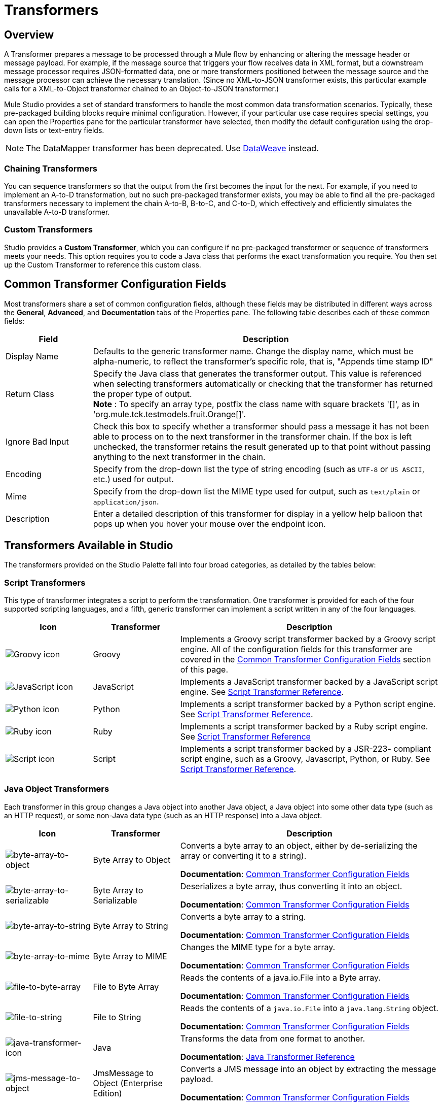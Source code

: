 = Transformers
:keywords: datamapper, object, xml

== Overview

A Transformer prepares a message to be processed through a Mule flow by enhancing or altering the message header or message payload. For example, if the message source that triggers your flow receives data in XML format, but a downstream message processor requires JSON-formatted data, one or more transformers positioned between the message source and the message processor can achieve the necessary translation. (Since no XML-to-JSON transformer exists, this particular example calls for a XML-to-Object transformer chained to an Object-to-JSON transformer.)

Mule Studio provides a set of standard transformers to handle the most common data transformation scenarios. Typically, these pre-packaged building blocks require minimal configuration. However, if your particular use case requires special settings, you can open the Properties pane for the particular transformer have selected, then modify the default configuration using the drop-down lists or text-entry fields.

NOTE: The DataMapper transformer has been deprecated. Use link:/mule-user-guide/v/3.8/dataweave[DataWeave] instead.

=== Chaining Transformers

You can sequence transformers so that the output from the first becomes the input for the next. For example, if you need to implement an A-to-D transformation, but no such pre-packaged transformer exists, you may be able to find all the pre-packaged transformers necessary to implement the chain A-to-B, B-to-C, and C-to-D, which effectively and efficiently simulates the unavailable A-to-D transformer.

=== Custom Transformers

Studio provides a *Custom Transformer*, which you can configure if no pre-packaged transformer or sequence of transformers meets your needs. This option requires you to code a Java class that performs the exact transformation you require. You then set up the Custom Transformer to reference this custom class.

== Common Transformer Configuration Fields

Most transformers share a set of common configuration fields, although these fields may be distributed in different ways across the *General*, *Advanced*, and *Documentation* tabs of the Properties pane. The following table describes each of these common fields:

[%header,cols="20a,80a"]
|===
|Field |Description
|Display Name |Defaults to the generic transformer name. Change the display name, which must be alpha-numeric, to reflect the transformer's specific role, that is, "Appends time stamp ID"
|Return Class |Specify the Java class that generates the transformer output. This value is referenced when selecting transformers automatically or checking that the transformer has returned the proper type of output. +
 *Note* : To specify an array type, postfix the class name with square brackets '[]', as in 'org.mule.tck.testmodels.fruit.Orange[]'.
|Ignore Bad Input |Check this box to specify whether a transformer should pass a message it has not been able to process on to the next transformer in the transformer chain. If the box is left unchecked, the transformer retains the result generated up to that point without passing anything to the next transformer in the chain.
|Encoding |Specify from the drop-down list the type of string encoding (such as `UTF-8` or `US ASCII`, etc.) used for output.
|Mime |Specify from the drop-down list the MIME type used for output, such as `text/plain` or `application/json`.
|Description |Enter a detailed description of this transformer for display in a yellow help balloon that pops up when you hover your mouse over the endpoint icon.
|===

== Transformers Available in Studio

The transformers provided on the Studio Palette fall into four broad categories, as detailed by the tables below:

=== Script Transformers

This type of transformer integrates a script to perform the transformation. One transformer is provided for each of the four supported scripting languages, and a fifth, generic transformer can implement a script written in any of the four languages.

[%header,cols="20a,20a,60a"]
|===
|Icon |Transformer |Description
|image:groovy-transformer-icon.png[Groovy icon] |Groovy |Implements a Groovy script transformer backed by a Groovy script engine. All of the configuration fields for this transformer are covered in the <<Common Transformer Configuration Fields>> section of this page.
|image:javascript-transformer-icon.png[JavaScript icon] |JavaScript |Implements a JavaScript transformer backed by a JavaScript script engine. See link:/mule-user-guide/v/3.8/script-transformer-reference[Script Transformer Reference].
|image:python-transformer-icon.png[Python icon] |Python |Implements a script transformer backed by a Python script engine. See link:/mule-user-guide/v/3.8/script-transformer-reference[Script Transformer Reference].
|image:ruby-transformer-icon.png[Ruby icon] |Ruby |Implements a script transformer backed by a Ruby script engine. See  link:/mule-user-guide/v/3.8/script-transformer-reference[Script Transformer Reference]
|image:script-transformer-icon.png[Script icon] |Script |Implements a script transformer backed by a JSR-223- compliant script engine, such as a Groovy, Javascript, Python, or Ruby. See link:/mule-user-guide/v/3.8/script-transformer-reference[Script Transformer Reference].
|===

=== Java Object Transformers

Each transformer in this group changes a Java object into another Java object, a Java object into some other data type (such as an HTTP request), or some non-Java data type (such as an HTTP response) into a Java object.

[%header,cols="20a,20a,60a"]
|=======
|Icon |Transformer |Description
|image:byte-array-to-object.png[byte-array-to-object] |Byte Array to Object |Converts a byte array to an object, either by de-serializing the array or converting it to a string).

*Documentation*: <<Common Transformer Configuration Fields>>
|image:byte-array-to-serializable.png[byte-array-to-serializable] |Byte Array to Serializable |Deserializes a byte array, thus converting it into an object.

*Documentation*: <<Common Transformer Configuration Fields>>
|image:byte-array-to-string.png[byte-array-to-string] |Byte Array to String |Converts a byte array to a string.

*Documentation*: <<Common Transformer Configuration Fields>>
|image:byte-array-to-mime.png[byte-array-to-mime] |Byte Array to MIME |Changes the MIME type for a byte array.

*Documentation*: <<Common Transformer Configuration Fields>>
|image:file-to-byte-array.png[file-to-byte-array] |File to Byte Array |Reads the contents of a java.io.File into a Byte array.

*Documentation*: <<Common Transformer Configuration Fields>>
|image:file-to-string.png[file-to-string] |File to String |Reads the contents of a `java.io.File` into a `java.lang.String` object.

*Documentation*: <<Common Transformer Configuration Fields>>
|image:java-transformer-icon.png[java-transformer-icon] |Java |Transforms the data from one format to another.

*Documentation*: link:/mule-user-guide/v/3.8/java-transformer-reference[Java Transformer Reference]
|image:jms-message-to-object.png[jms-message-to-object] |JmsMessage to Object (Enterprise Edition) |Converts a JMS message into an object by extracting the message payload.

*Documentation*: <<Common Transformer Configuration Fields>>
|image:json-to-object.png[json-to-object] |JSON to Object |Converts a Json-encoded object graph into a Java Object.

*Documentation*: <<Common Transformer Configuration Fields>>
|image:object-to-byte-array.png[object-to-byte-array] | Object to Byte Array |Converts an object to a byte array.

*Documentation*: <<Common Transformer Configuration Fields>>
|image:object-to-string.png[object-to-string] |Object to String |Converts program code types into readable text strings Used for debugging.

*Documentation*: <<Common Transformer Configuration Fields>>
|image:object-to-xml.png[object-to-xml] |Object to XML |Converts a Java Object into XML code using XStream.

*Documentation*: link:/mule-user-guide/v/3.8/object-to-xml-transformer-reference[Object-to-XML Transformer Reference]
|image:serializable-to-byte-array.png[Serializable to Byte Array] |Serializable to Byte Array |Converts a Java Object to a byte array by serializing the object.

*Documentation*: link:/mule-user-guide/v/3.8/Object to XML Transformer-reference[Object-to-XML Transformer Reference]
|image:string-to-byte-array.png[string-to-byte-array] |String to Byte Array |Converts a string into a byte array.

*Documentation*: <<Common Transformer Configuration Fields>>
|image:xml-to-object.png[xml-to-object] |XML to Object |Uses XStream to convert XML into Java Bean graphs.

*Documentation*: link:/mule-user-guide/v/3.8/domtoxml-transformer[DOM/XML Transformers]
|image:xml-to-dom.png[xml-to-dom] |XML to DOM |Converts raw bytes into an in memory representation of a DOM document.

*Documentation*: link:/mule-user-guide/v/3.8/domtoxml-transformer[DOM/XML Transformers]
|image:dom-to-xml.png[dom-to-xml] |DOM to XML |Converts any type of parsed XML into raw bytes.

*Documentation*: link:/mule-user-guide/v/3.8/domtoxml-transformer[DOM/XML Transformers]
|=======

=== Content Transformers

This group of transformers modifies messages by adding to, deleting from, or converting a message payload (or a message header).

[%header,cols="20a,20a,60a"]
|===
|Icon  |Transformer |Description
|image:append-string-icon.png[append-string-icon] |Append string |Appends a string to a message payload.

*Documentation*: link:/mule-user-guide/v/3.8/append-string-transformer-reference[Append String Transformer Reference]
|image:expression-transformer-icon.png[expression-transformer-icon] |Expression |Evaluates one or more expressions within the message, then transforms the message according to the results of its evaluation.

*Documentation*: link:/mule-user-guide/v/3.8/expression-transformer-reference[Expression Transformer Reference]
|image:transformer-reference-icon.png[transformer-reference-icon] |Transformer Reference |References a transformer that is defined as a global element.

*Documentation*: link:/mule-user-guide/v/3.8/xslt-transformer-reference[Transformer Reference]
|image:xslt-transformer-icon.png[xslt-transformer-icon] |XSLT |Transforms XML using XSLT.

*Documentation*: link:/mule-user-guide/v/3.8/xslt-transformer-reference[XSLT Transformer Reference]
|===

=== SAP Transformers

These transformers change SAP objects (JCo functions or IDoc documents) into their XML representations, or an XML representation into the corresponding SAP object.

[%header,cols="20a,20a,60a"]
|==========
|Icon  |Transformer |Description
|image:sap-object-to-xml.png[sap-object-to-xml] |SAP-Object-to-XML (Enterprise Edition) |Transforms a SAP object representing a JCo function or IDoc document into its XML representation.

*Documentation*: link:/mule-user-guide/v/3.8/sap-connector[SAP Connector].
|image:xml-to-sap-function-bapi.png[xml-to-sap-function-bapi] |XML to Function (BAPI) (Enterprise Edition) |Reads the XML representing a JCo function from `java.io.InputStream`, `java.lang.String` or `byte[]` to build the SAP object expected by the SAP transport.

*Documentation*: link:/mule-user-guide/v/3.8/sap-connector[SAP Connector].
|image:xml-to-sap-idoc.png[xml-to-sap-idoc] |XML to IDOC (Enterprise Edition) |Reads the XML representing an IDOC document from `java.io.InputStream`, `java.lang.String`, or `byte[]` to build the SAP object expected by the SAP transport.

*Documentation*: link:/mule-user-guide/v/3.8/sap-connector[SAP Connector]
|==========

=== Message and Variable Transformers

The four transformers in this group make special information available for specified periods as each message makes its way through a Mule application. In each case, these transformers do not modify the message directly; rather, each activates information that Mule uses to augment or modify the message. Some of these activated resources adhere to messages; others apply to the flow(s) through which a message travels. In any case, they offer a powerful means to enhance and refine Mule message processing output.

[TIP]
Collectively, these four *Message and Variable Transformers* replace the single *Message Properties Transformer*, which has been deprecated.

*Note*: The common characteristics of the Message and Variable Transformers:

* Unlike most other transformers, these four transformers cannot be embedded within endpoints
* No *Global Element* (that is, configuration template) exists for any of these transformers, so you must configure each instance separately
* None of these transformers can be referenced by other Mule building blocks, so, in effect, you cannot use a single instance multiple times within the same flow

The following table describes the individual *Message and Variable* transformers:

[%header,cols="20a,20a,60a"]
|===
|Icon  |Transformer |Description
|image:attachment-transformer-icon.png[attachment-transformer-icon] |Attachment |In contrast to the *Message Enricher Scope* or the *Append String Transformer*, the *Attachment Transformer* does not add to the string that typically composes the main data payload. Instead, this transformer specifies an attachment to append to each message being processed through the flow. If the name or the value of the attachment is defined through an expression, the exact identity (and content) of the attachment can be calculated at run-time, with the possibility that each message receives a different payload. Typically, this attachment is treated as a separate, secondary part of the outbound payload.

*Documentation*: link:/mule-user-guide/v/3.8/attachment-transformer-reference[Attachment Transformer Reference]
|image:property-icon.png[property-icon] |Property |This transformer allows you to specify a property, which is typically applied to the message header. The "life span" of such a property extends from the moment it is created until the message is passed to an outbound endpoint.

*Documentation*: link:/mule-user-guide/v/3.8/property-transformer-reference[Property Transformer Reference]
|image:variable-icon.png[variable-icon] |Variable |This transformer facilitates dynamic, run-time determination of the specified variable's value based on the content of the current message or the current state of the Mule environment. Mule can then use this value to alter the payload content or the processing steps ultimately assigned to the current message. This type of variable remains active as long as the message remains within the flow in which the variable was invoked. As soon as the message gets passed to a different flow via a transport, the variable becomes inactive.

*Documentation*: link:/mule-user-guide/v/3.8/variable-transformer-reference[Variable Transformer Reference]
|image:session-variable-icon.png[session-variable-icon] |Session Variable |This transformer resembles the Variable transformer, except the Session Variable set by this transformer persists as long as the associated message remains within the Mule application, even though the message may be processed through multiple flows.

*Documentation*: link:/mule-user-guide/v/3.8/session-variable-transformer-reference[Session Variable Transformer Reference]
|===

=== Custom Transformers

For detailed information on configuring standard and custom Transformers with an XML editor, see link:/mule-user-guide/v/3.8/using-transformers[Using Transformers].

=== Deprecated HTTP Related Transformers

The transformers below are all related to the deprecated link:/mule-user-guide/v/3.8/http-connector-deprecated[endpoint-based HTTP Connector]. They have all been made unnecessary, as the new link:/mule-user-guide/v/3.8/http-connector[HTTP Connector]'s features cover the use cases these were built to serve.

NOTE: The transformers no longer have icons in Anypoint Studio 6 and newer. The use of XML is supported, but these transformers cannot be searched for and the icons do not appear in the transformer group in Studio 6 and newer.

[%header,cols="20a,80a"]
|===
|Transformer |Description
|Object to HTTP Request |Creates a valid HTTP request from the current message and includes any HTTP headers set on the current message.

*Documentation*:  <<Common Transformer Configuration Fields>>
|HTTP Response to Object |Converts an HTTP response (that is, a string, stream, or byte array payload) into a Mule message.

*Documentation*:  <<Common Transformer Configuration Fields>>
|HTTP Response to String |Converts an HTPP response into a string and preserves the message header.

*Documentation*:  <<Common Transformer Configuration Fields>>
|Message to HTTP Response |Creates a valid HTTP response using the current message and its HTTP headers.

*Documentation*:  <<Common Transformer Configuration Fields>>
|Body to Parameter Map |Converts the body of an HTTP request into a Map object.

*Documentation*:  <<Common Transformer Configuration Fields>>
|===

== See Also





